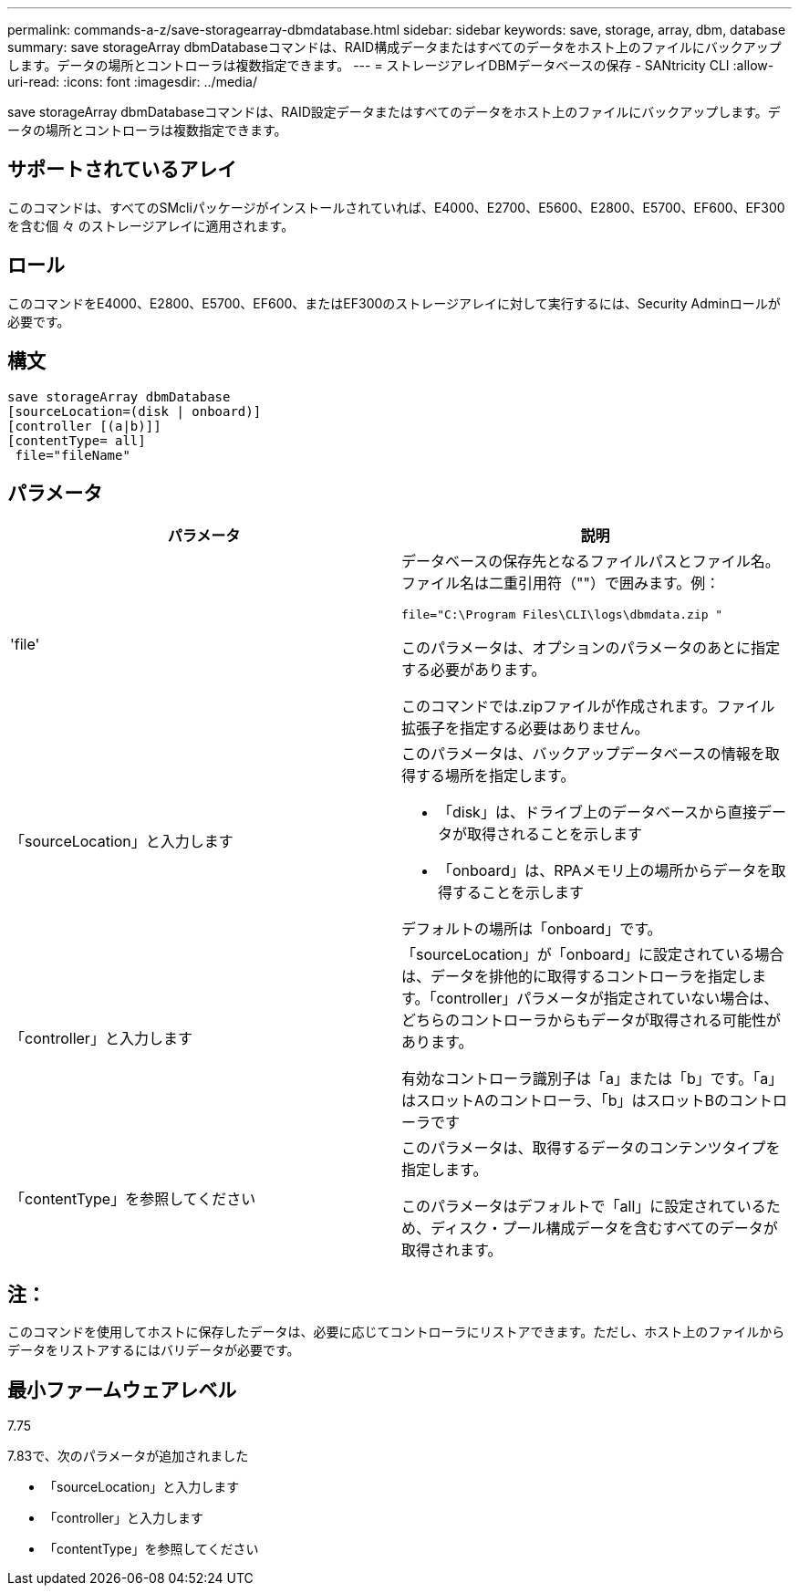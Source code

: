---
permalink: commands-a-z/save-storagearray-dbmdatabase.html 
sidebar: sidebar 
keywords: save, storage, array, dbm, database 
summary: save storageArray dbmDatabaseコマンドは、RAID構成データまたはすべてのデータをホスト上のファイルにバックアップします。データの場所とコントローラは複数指定できます。 
---
= ストレージアレイDBMデータベースの保存 - SANtricity CLI
:allow-uri-read: 
:icons: font
:imagesdir: ../media/


[role="lead"]
save storageArray dbmDatabaseコマンドは、RAID設定データまたはすべてのデータをホスト上のファイルにバックアップします。データの場所とコントローラは複数指定できます。



== サポートされているアレイ

このコマンドは、すべてのSMcliパッケージがインストールされていれば、E4000、E2700、E5600、E2800、E5700、EF600、EF300を含む個 々 のストレージアレイに適用されます。



== ロール

このコマンドをE4000、E2800、E5700、EF600、またはEF300のストレージアレイに対して実行するには、Security Adminロールが必要です。



== 構文

[source, cli]
----
save storageArray dbmDatabase
[sourceLocation=(disk | onboard)]
[controller [(a|b)]]
[contentType= all]
 file="fileName"
----


== パラメータ

[cols="2*"]
|===
| パラメータ | 説明 


 a| 
'file'
 a| 
データベースの保存先となるファイルパスとファイル名。ファイル名は二重引用符（""）で囲みます。例：

`file="C:\Program Files\CLI\logs\dbmdata.zip "`

このパラメータは、オプションのパラメータのあとに指定する必要があります。

このコマンドでは.zipファイルが作成されます。ファイル拡張子を指定する必要はありません。



 a| 
「sourceLocation」と入力します
 a| 
このパラメータは、バックアップデータベースの情報を取得する場所を指定します。

* 「disk」は、ドライブ上のデータベースから直接データが取得されることを示します
* 「onboard」は、RPAメモリ上の場所からデータを取得することを示します


デフォルトの場所は「onboard」です。



 a| 
「controller」と入力します
 a| 
「sourceLocation」が「onboard」に設定されている場合は、データを排他的に取得するコントローラを指定します。「controller」パラメータが指定されていない場合は、どちらのコントローラからもデータが取得される可能性があります。

有効なコントローラ識別子は「a」または「b」です。「a」はスロットAのコントローラ、「b」はスロットBのコントローラです



 a| 
「contentType」を参照してください
 a| 
このパラメータは、取得するデータのコンテンツタイプを指定します。

このパラメータはデフォルトで「all」に設定されているため、ディスク・プール構成データを含むすべてのデータが取得されます。

|===


== 注：

このコマンドを使用してホストに保存したデータは、必要に応じてコントローラにリストアできます。ただし、ホスト上のファイルからデータをリストアするにはバリデータが必要です。



== 最小ファームウェアレベル

7.75

7.83で、次のパラメータが追加されました

* 「sourceLocation」と入力します
* 「controller」と入力します
* 「contentType」を参照してください

